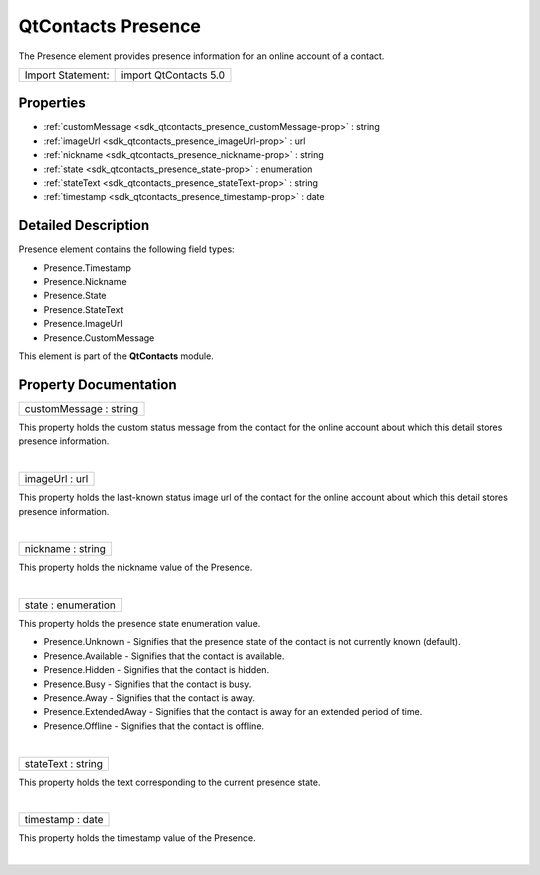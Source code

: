 .. _sdk_qtcontacts_presence:
QtContacts Presence
===================

The Presence element provides presence information for an online account
of a contact.

+---------------------+-------------------------+
| Import Statement:   | import QtContacts 5.0   |
+---------------------+-------------------------+

Properties
----------

-  :ref:`customMessage <sdk_qtcontacts_presence_customMessage-prop>`
   : string
-  :ref:`imageUrl <sdk_qtcontacts_presence_imageUrl-prop>` : url
-  :ref:`nickname <sdk_qtcontacts_presence_nickname-prop>` : string
-  :ref:`state <sdk_qtcontacts_presence_state-prop>` : enumeration
-  :ref:`stateText <sdk_qtcontacts_presence_stateText-prop>` :
   string
-  :ref:`timestamp <sdk_qtcontacts_presence_timestamp-prop>` : date

Detailed Description
--------------------

Presence element contains the following field types:

-  Presence.Timestamp
-  Presence.Nickname
-  Presence.State
-  Presence.StateText
-  Presence.ImageUrl
-  Presence.CustomMessage

This element is part of the **QtContacts** module.

Property Documentation
----------------------

.. _sdk_qtcontacts_presence_customMessage-prop:

+--------------------------------------------------------------------------+
|        \ customMessage : string                                          |
+--------------------------------------------------------------------------+

This property holds the custom status message from the contact for the
online account about which this detail stores presence information.

| 

.. _sdk_qtcontacts_presence_imageUrl-prop:

+--------------------------------------------------------------------------+
|        \ imageUrl : url                                                  |
+--------------------------------------------------------------------------+

This property holds the last-known status image url of the contact for
the online account about which this detail stores presence information.

| 

.. _sdk_qtcontacts_presence_nickname-prop:

+--------------------------------------------------------------------------+
|        \ nickname : string                                               |
+--------------------------------------------------------------------------+

This property holds the nickname value of the Presence.

| 

.. _sdk_qtcontacts_presence_state-prop:

+--------------------------------------------------------------------------+
|        \ state : enumeration                                             |
+--------------------------------------------------------------------------+

This property holds the presence state enumeration value.

-  Presence.Unknown - Signifies that the presence state of the contact
   is not currently known (default).
-  Presence.Available - Signifies that the contact is available.
-  Presence.Hidden - Signifies that the contact is hidden.
-  Presence.Busy - Signifies that the contact is busy.
-  Presence.Away - Signifies that the contact is away.
-  Presence.ExtendedAway - Signifies that the contact is away for an
   extended period of time.
-  Presence.Offline - Signifies that the contact is offline.

| 

.. _sdk_qtcontacts_presence_stateText-prop:

+--------------------------------------------------------------------------+
|        \ stateText : string                                              |
+--------------------------------------------------------------------------+

This property holds the text corresponding to the current presence
state.

| 

.. _sdk_qtcontacts_presence_timestamp-prop:

+--------------------------------------------------------------------------+
|        \ timestamp : date                                                |
+--------------------------------------------------------------------------+

This property holds the timestamp value of the Presence.

| 

